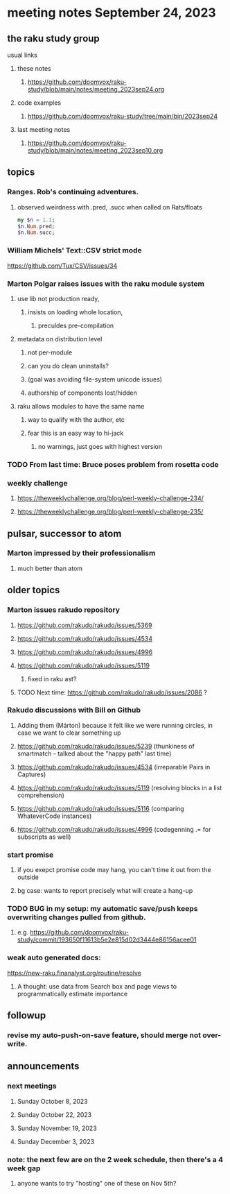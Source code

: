 * meeting notes September 24, 2023
** the raku study group
**** usual links
***** these notes
****** https://github.com/doomvox/raku-study/blob/main/notes/meeting_2023sep24.org

***** code examples
****** https://github.com/doomvox/raku-study/tree/main/bin/2023sep24

***** last meeting notes
****** https://github.com/doomvox/raku-study/blob/main/notes/meeting_2023sep10.org

** topics

*** Ranges. Rob's continuing adventures.  
**** observed weirdness with .pred, .succ when called on Rats/floats
#+BEGIN_SRC raku
my $n = 1.1;
$n.Num.pred; 
$n.Num.succ;
#+END_SRC


*** William Michels' Text::CSV strict mode
https://github.com/Tux/CSV/issues/34

*** Marton Polgar raises issues with the raku module system
**** use lib not production ready, 
***** insists on loading whole location,
****** preculdes pre-compilation
**** metadata on distribution level
***** not per-module
***** can you do clean uninstalls?
***** (goal was avoiding file-system unicode issues)
***** authorship of components lost/hidden
**** raku allows modules to have the same name
***** way to qualify with the author, etc
***** fear this is an easy way to hi-jack
****** no warnings, just goes with highest version 

*** TODO From last time: Bruce poses problem from rosetta code
 
*** weekly challenge
**** https://theweeklychallenge.org/blog/perl-weekly-challenge-234/
**** https://theweeklychallenge.org/blog/perl-weekly-challenge-235/

** pulsar, successor to atom
*** Marton impressed by their professionalism
**** much better than atom 

** older topics

*** Marton issues rakudo repository
**** https://github.com/rakudo/rakudo/issues/5369
**** https://github.com/rakudo/rakudo/issues/4534
**** https://github.com/rakudo/rakudo/issues/4996
**** https://github.com/rakudo/rakudo/issues/5119
***** fixed in raku ast?

**** TODO Next time: https://github.com/rakudo/rakudo/issues/2086 ?

*** Rakudo discussions with Bill on Github
**** Adding them (Márton) because it felt like we were running circles, in case we want to clear something up
**** https://github.com/rakudo/rakudo/issues/5239 (thunkiness of smartmatch - talked about the "happy path" last time)
**** https://github.com/rakudo/rakudo/issues/4534 (irreparable Pairs in Captures)
**** https://github.com/rakudo/rakudo/issues/5119 (resolving blocks in a list comprehension)
**** https://github.com/rakudo/rakudo/issues/5116 (comparing WhateverCode instances)
**** https://github.com/rakudo/rakudo/issues/4996 (codegenning .= for subscripts as well)

*** start promise
**** if you exepct promise code may hang, you can't time it out from the outside
**** bg case: wants to report precisely what will create a hang-up

*** TODO BUG in my setup:  my automatic save/push keeps overwriting changes pulled from github.
**** e.g. https://github.com/doomvox/raku-study/commit/193650f11613b5e2e815d02d3444e86156acee01

*** weak auto generated docs:
https://new-raku.finanalyst.org/routine/resolve

**** A thought: use data from Search box and page views to programmatically estimate importance 

** followup

*** revise my auto-push-on-save feature, should merge not over-write.

** announcements 
*** next meetings
**** Sunday October   8, 2023
**** Sunday October  22, 2023
**** Sunday November 19, 2023
**** Sunday December  3, 2023

*** note: the next few are on the 2 week schedule, then there's a 4 week gap 
**** anyone wants to try "hosting" one of these on Nov 5th?
